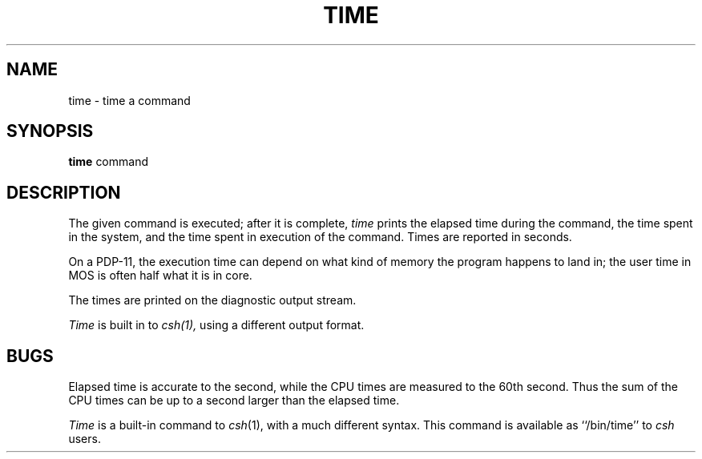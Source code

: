 .\" Copyright (c) 1980 Regents of the University of California.
.\" All rights reserved.  The Berkeley software License Agreement
.\" specifies the terms and conditions for redistribution.
.\"
.\"	@(#)time.1	4.1 (Berkeley) 04/29/85
.\"
.TH TIME 1 
.UC 4
.SH NAME
time \- time a command
.SH SYNOPSIS
.B time
command
.SH DESCRIPTION
The
given command is executed; after it is complete,
.I time
prints the elapsed time during the command, the time
spent in the system, and the time spent in execution
of the command.
Times are reported in seconds.
.PP
On a PDP-11, the execution time can depend on what kind of memory
the program happens to land in;
the user time in MOS is often half what it is in core.
.PP
The times are printed on the diagnostic output stream.
.PP
.I Time
is built in to
.I csh(1),
using a different output format.
.SH BUGS
Elapsed time is accurate to the second,
while the CPU times are measured
to the 60th second.
Thus the sum of the CPU times can be up to a second larger
than the elapsed time.
.PP
.I Time
is a built-in command to
.IR csh (1),
with a much different syntax.  This command is available as
``/bin/time'' to
.I csh
users.
